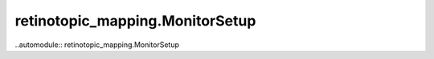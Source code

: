 retinotopic_mapping.MonitorSetup
================================

..automodule:: retinotopic_mapping.MonitorSetup